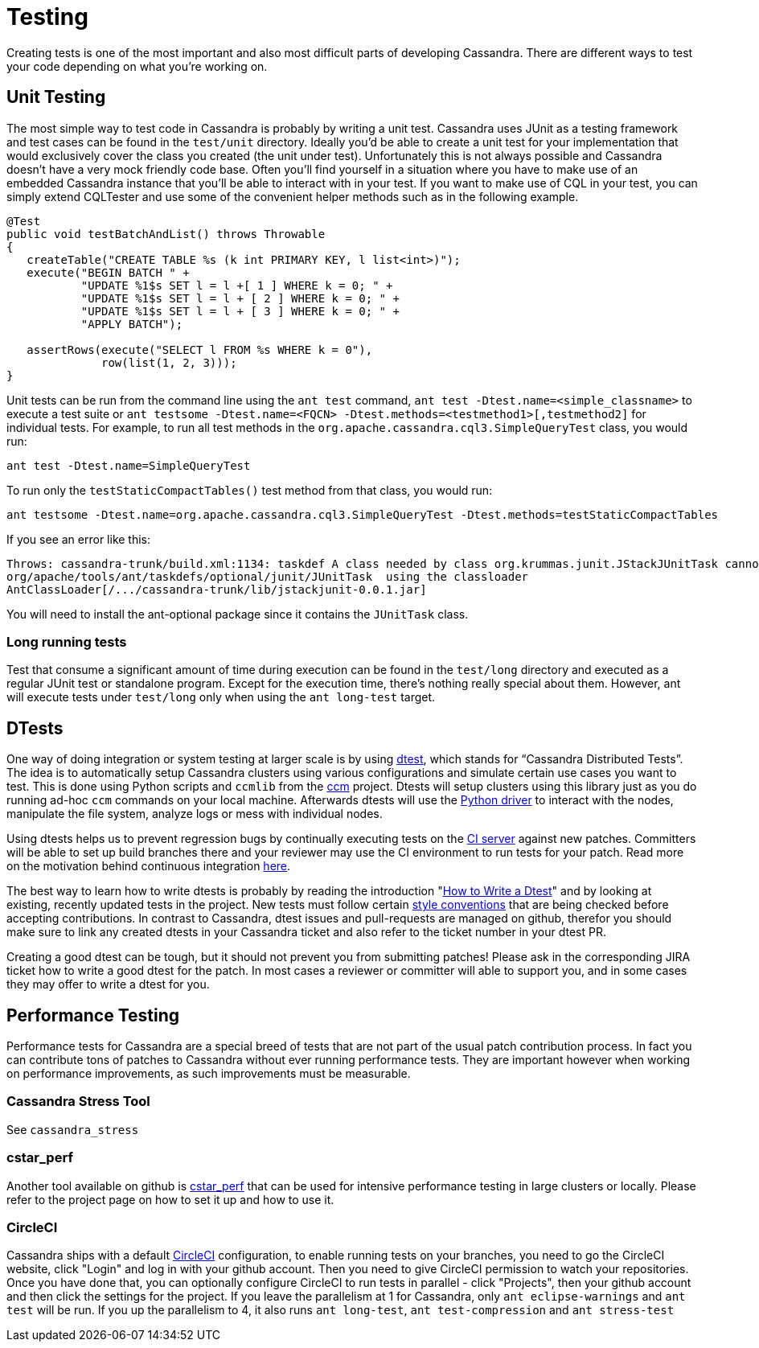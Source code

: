 = Testing

Creating tests is one of the most important and also most difficult
parts of developing Cassandra. There are different ways to test your
code depending on what you're working on.

== Unit Testing

The most simple way to test code in Cassandra is probably by writing a
unit test. Cassandra uses JUnit as a testing framework and test cases
can be found in the `test/unit` directory. Ideally you’d be able to
create a unit test for your implementation that would exclusively cover
the class you created (the unit under test). Unfortunately this is not
always possible and Cassandra doesn’t have a very mock friendly code
base. Often you’ll find yourself in a situation where you have to make
use of an embedded Cassandra instance that you’ll be able to interact
with in your test. If you want to make use of CQL in your test, you can
simply extend CQLTester and use some of the convenient helper methods
such as in the following example.

[source,java]
----
@Test
public void testBatchAndList() throws Throwable
{
   createTable("CREATE TABLE %s (k int PRIMARY KEY, l list<int>)");
   execute("BEGIN BATCH " +
           "UPDATE %1$s SET l = l +[ 1 ] WHERE k = 0; " +
           "UPDATE %1$s SET l = l + [ 2 ] WHERE k = 0; " +
           "UPDATE %1$s SET l = l + [ 3 ] WHERE k = 0; " +
           "APPLY BATCH");

   assertRows(execute("SELECT l FROM %s WHERE k = 0"),
              row(list(1, 2, 3)));
}
----

Unit tests can be run from the command line using the `ant test`
command, `ant test -Dtest.name=<simple_classname>` to execute a test
suite or
`ant testsome -Dtest.name=<FQCN> -Dtest.methods=<testmethod1>[,testmethod2]`
for individual tests. For example, to run all test methods in the
`org.apache.cassandra.cql3.SimpleQueryTest` class, you would run:

[source,none]
----
ant test -Dtest.name=SimpleQueryTest
----

To run only the `testStaticCompactTables()` test method from that class,
you would run:

[source,none]
----
ant testsome -Dtest.name=org.apache.cassandra.cql3.SimpleQueryTest -Dtest.methods=testStaticCompactTables
----

If you see an error like this:

[source,none]
----
Throws: cassandra-trunk/build.xml:1134: taskdef A class needed by class org.krummas.junit.JStackJUnitTask cannot be found:
org/apache/tools/ant/taskdefs/optional/junit/JUnitTask  using the classloader
AntClassLoader[/.../cassandra-trunk/lib/jstackjunit-0.0.1.jar]
----

You will need to install the ant-optional package since it contains the
`JUnitTask` class.

=== Long running tests

Test that consume a significant amount of time during execution can be
found in the `test/long` directory and executed as a regular JUnit test
or standalone program. Except for the execution time, there’s nothing
really special about them. However, ant will execute tests under
`test/long` only when using the `ant long-test` target.

== DTests

One way of doing integration or system testing at larger scale is by
using https://github.com/apache/cassandra-dtest[dtest], which stands for
“Cassandra Distributed Tests”. The idea is to automatically setup
Cassandra clusters using various configurations and simulate certain use
cases you want to test. This is done using Python scripts and `ccmlib`
from the https://github.com/pcmanus/ccm[ccm] project. Dtests will setup
clusters using this library just as you do running ad-hoc `ccm` commands
on your local machine. Afterwards dtests will use the
http://datastax.github.io/python-driver/installation.html[Python driver]
to interact with the nodes, manipulate the file system, analyze logs or
mess with individual nodes.

Using dtests helps us to prevent regression bugs by continually
executing tests on the https://builds.apache.org/[CI server] against new
patches. Committers will be able to set up build branches there and your
reviewer may use the CI environment to run tests for your patch. Read
more on the motivation behind continuous integration
http://www.datastax.com/dev/blog/cassandra-testing-improvements-for-developer-convenience-and-confidence[here].

The best way to learn how to write dtests is probably by reading the
introduction "http://www.datastax.com/dev/blog/how-to-write-a-dtest[How
to Write a Dtest]" and by looking at existing, recently updated tests in
the project. New tests must follow certain
https://github.com/apache/cassandra-dtest/blob/master/CONTRIBUTING.md[style
conventions] that are being checked before accepting contributions. In
contrast to Cassandra, dtest issues and pull-requests are managed on
github, therefor you should make sure to link any created dtests in your
Cassandra ticket and also refer to the ticket number in your dtest PR.

Creating a good dtest can be tough, but it should not prevent you from
submitting patches! Please ask in the corresponding JIRA ticket how to
write a good dtest for the patch. In most cases a reviewer or committer
will able to support you, and in some cases they may offer to write a
dtest for you.

== Performance Testing

Performance tests for Cassandra are a special breed of tests that are
not part of the usual patch contribution process. In fact you can
contribute tons of patches to Cassandra without ever running performance
tests. They are important however when working on performance
improvements, as such improvements must be measurable.

=== Cassandra Stress Tool

See `cassandra_stress`

=== cstar_perf

Another tool available on github is
https://github.com/datastax/cstar_perf[cstar_perf] that can be used for
intensive performance testing in large clusters or locally. Please refer
to the project page on how to set it up and how to use it.

=== CircleCI

Cassandra ships with a default https://circleci.com[CircleCI]
configuration, to enable running tests on your branches, you need to go
the CircleCI website, click "Login" and log in with your github account.
Then you need to give CircleCI permission to watch your repositories.
Once you have done that, you can optionally configure CircleCI to run
tests in parallel - click "Projects", then your github account and then
click the settings for the project. If you leave the parallelism at 1
for Cassandra, only `ant eclipse-warnings` and `ant test` will be run.
If you up the parallelism to 4, it also runs `ant long-test`,
`ant test-compression` and `ant stress-test`
